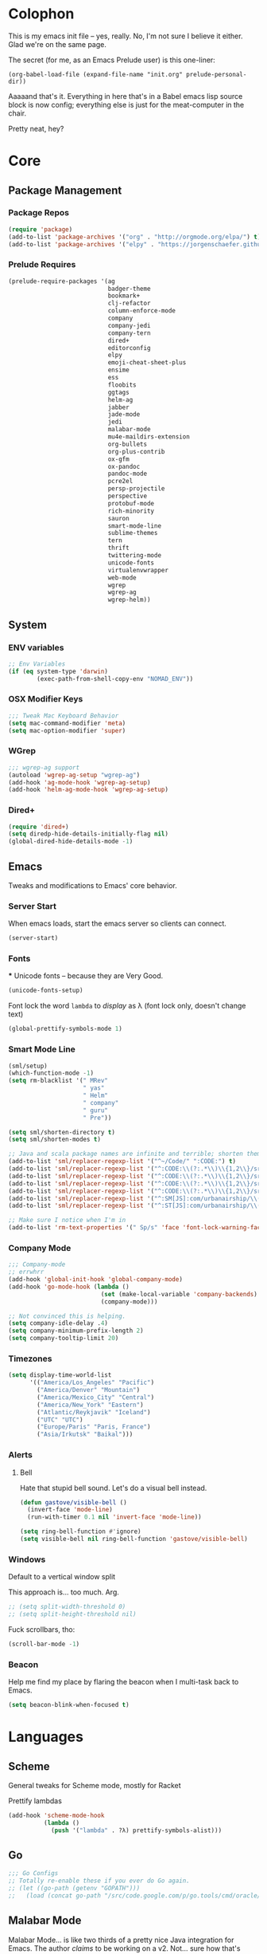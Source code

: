#+PROPERTY: header-args :results output silent

* Colophon

This is my emacs init file -- yes, really. No, I'm not sure I believe it
either. Glad we're on the same page.

The secret (for me, as an Emacs Prelude user) is this one-liner:

#+BEGIN_EXAMPLE
(org-babel-load-file (expand-file-name "init.org" prelude-personal-dir))
#+END_EXAMPLE

Aaaaand that's it. Everything in here that's in a Babel emacs lisp source block
is now config; everything else is just for the meat-computer in the chair.

Pretty neat, hey?

* Core

** Package Management
*** Package Repos
#+BEGIN_SRC emacs-lisp
(require 'package)
(add-to-list 'package-archives '("org" . "http://orgmode.org/elpa/") t)
(add-to-list 'package-archives '("elpy" . "https://jorgenschaefer.github.io/packages/"))
#+END_SRC

*** Prelude Requires
#+BEGIN_SRC emacs-lisp
  (prelude-require-packages '(ag
                              badger-theme
                              bookmark+
                              clj-refactor
                              column-enforce-mode
                              company
                              company-jedi
                              company-tern
                              dired+
                              editorconfig
                              elpy
                              emoji-cheat-sheet-plus
                              ensime
                              ess
                              floobits
                              ggtags
                              helm-ag
                              jabber
                              jade-mode
                              jedi
                              malabar-mode
                              mu4e-maildirs-extension
                              org-bullets
                              org-plus-contrib
                              ox-gfm
                              ox-pandoc
                              pandoc-mode
                              pcre2el
                              persp-projectile
                              perspective
                              protobuf-mode
                              rich-minority
                              sauron
                              smart-mode-line
                              sublime-themes
                              tern
                              thrift
                              twittering-mode
                              unicode-fonts
                              virtualenvwrapper
                              web-mode
                              wgrep
                              wgrep-ag
                              wgrep-helm))
#+END_SRC

** System
*** ENV variables
#+BEGIN_SRC emacs-lisp
  ;; Env Variables
  (if (eq system-type 'darwin)
          (exec-path-from-shell-copy-env "NOMAD_ENV"))
#+END_SRC
*** OSX Modifier Keys
#+BEGIN_SRC emacs-lisp
;;; Tweak Mac Keyboard Behavior
(setq mac-command-modifier 'meta)
(setq mac-option-modifier 'super)
#+END_SRC
*** WGrep
#+BEGIN_SRC emacs-lisp
;;; wgrep-ag support
(autoload 'wgrep-ag-setup "wgrep-ag")
(add-hook 'ag-mode-hook 'wgrep-ag-setup)
(add-hook 'helm-ag-mode-hook 'wgrep-ag-setup)
#+END_SRC
*** Dired+
#+BEGIN_SRC emacs-lisp
  (require 'dired+)
  (setq diredp-hide-details-initially-flag nil)
  (global-dired-hide-details-mode -1)
#+END_SRC

#+RESULTS:

** Emacs
Tweaks and modifications to Emacs' core behavior.

*** Server Start
When emacs loads, start the emacs server so clients can connect.
#+BEGIN_SRC emacs-lisp
  (server-start)
#+END_SRC
*** Fonts

***
Unicode fonts -- because they are Very Good.
#+BEGIN_SRC emacs-lisp
  (unicode-fonts-setup)
#+END_SRC

Font lock the word ~lambda~ to /display/ as λ (font lock only, doesn't change text)
#+BEGIN_SRC emacs-lisp
  (global-prettify-symbols-mode 1)
#+END_SRC
*** Smart Mode Line
#+BEGIN_SRC emacs-lisp
  (sml/setup)
  (which-function-mode -1)
  (setq rm-blacklist '(" MRev"
                       " yas"
                       " Helm"
                       " company"
                       " guru"
                       " Pre"))

  (setq sml/shorten-directory t)
  (setq sml/shorten-modes t)

  ;; Java and scala package names are infinite and terrible; shorten them.
  (add-to-list 'sml/replacer-regexp-list '("^~/Code/" ":CODE:") t)
  (add-to-list 'sml/replacer-regexp-list '("^:CODE:\\(?:.*\\)\\{1,2\\}/src/main/java/" ":SMJ:") t)
  (add-to-list 'sml/replacer-regexp-list '("^:CODE:\\(?:.*\\)\\{1,2\\}/src/test/java/" ":STJ:") t)
  (add-to-list 'sml/replacer-regexp-list '("^:CODE:\\(?:.*\\)\\{1,2\\}/src/main/scala/" ":SMS:") t)
  (add-to-list 'sml/replacer-regexp-list '("^:CODE:\\(?:.*\\)\\{1,2\\}/src/test/scala/" ":STS:") t)
  (add-to-list 'sml/replacer-regexp-list '("^:SM[JS]:com/urbanairship/\\(.*\\)/" ":M:\\1:") t)
  (add-to-list 'sml/replacer-regexp-list '("^:ST[JS]:com/urbanairship/\\(.*\\)/" ":T:\\1:") t)

  ;; Make sure I notice when I'm in
  (add-to-list 'rm-text-properties '(" Sp/s" 'face 'font-lock-warning-face))
#+END_SRC

*** Company Mode

#+BEGIN_SRC emacs-lisp
;;; Company-mode
;; errwhrr
(add-hook 'global-init-hook 'global-company-mode)
(add-hook 'go-mode-hook (lambda ()
                          (set (make-local-variable 'company-backends) '(company-go))
                          (company-mode)))

;; Not convinced this is helping.
(setq company-idle-delay .4)
(setq company-minimum-prefix-length 2)
(setq company-tooltip-limit 20)
#+END_SRC

*** Timezones

#+BEGIN_SRC emacs-lisp
    (setq display-time-world-list
          '(("America/Los_Angeles" "Pacific")
            ("America/Denver" "Mountain")
            ("America/Mexico_City" "Central")
            ("America/New_York" "Eastern")
            ("Atlantic/Reykjavik" "Iceland")
            ("UTC" "UTC")
            ("Europe/Paris" "Paris, France")
            ("Asia/Irkutsk" "Baikal")))
#+END_SRC

#+RESULTS:

*** Alerts

**** Bell
Hate that stupid bell sound. Let's do a visual bell instead.
#+BEGIN_SRC emacs-lisp
  (defun gastove/visible-bell ()
    (invert-face 'mode-line)
    (run-with-timer 0.1 nil 'invert-face 'mode-line))

  (setq ring-bell-function #'ignore)
  (setq visible-bell nil ring-bell-function 'gastove/visible-bell)
#+END_SRC

*** Windows
Default to a vertical window split

This approach is... too much. Arg.
#+BEGIN_SRC emacs-lisp
  ;; (setq split-width-threshold 0)
  ;; (setq split-height-threshold nil)
#+END_SRC

Fuck scrollbars, tho:
#+BEGIN_SRC emacs-lisp
  (scroll-bar-mode -1)
#+END_SRC
*** Beacon
Help me find my place by flaring the beacon when I multi-task back to Emacs.

#+BEGIN_SRC emacs-lisp
  (setq beacon-blink-when-focused t)
#+END_SRC

* Languages

** Scheme
General tweaks for Scheme mode, mostly for Racket

Prettify lambdas
#+BEGIN_SRC emacs-lisp
  (add-hook 'scheme-mode-hook
            (lambda ()
              (push '("lambda" . ?λ) prettify-symbols-alist)))
#+END_SRC
** Go
#+BEGIN_SRC emacs-lisp
;;; Go Configs
;; Totally re-enable these if you ever do Go again.
;; (let ((go-path (getenv "GOPATH")))
;;   (load (concat go-path "/src/code.google.com/p/go.tools/cmd/oracle/oracle.el")))
#+END_SRC

** Malabar Mode
Malabar Mode... is like two thirds of a pretty nice Java integration for
Emacs. The author /claims/ to be working on a v2. Not... sure how that's going for
him yet :P
#+BEGIN_SRC emacs-lisp
;; (require 'cedet)
;; (require 'semantic)
;; (load "semantic/loaddefs.el")
;; (semantic-mode 1);;
;; (require 'malabar-mode)
;; (add-to-list 'auto-mode-alist '("\\.java\\'" . malabar-mode))
#+END_SRC

** Clojure
#+BEGIN_SRC emacs-lisp
  ;;; Clojure
  ;; Enable refactoring support
  (require 'clj-refactor)
  (add-hook 'clojure-mode-hook
            (lambda ()
              (clj-refactor-mode 1)
              (add-hook 'cider-connected-hook #'cljr-update-artifact-cache)
              (add-hook 'cider-connected-hook #'cljr-warm-ast-cache)
              (cljr-add-keybindings-with-prefix "s-r")))

  (setq cider-repl-display-help-banner nil)
#+END_SRC

** Scala
#+BEGIN_SRC emacs-lisp
(require 'ensime)
(add-hook 'scala-mode-hook 'ensime-scala-mode-hook)
#+END_SRC

** Text Settings
#+BEGIN_SRC emacs-lisp
  ;;; Whitespace and Auto-Fill
  ;; Set auto-fill to 80 characters by default instead of 70
  (setq-default fill-column 80)

  ;; Disable whitespace-mode and enable auto-fill in prose-writing major modes
  (defun text-settings ()
    (whitespace-mode -1)
    (abbrev-mode -1)
    (turn-on-auto-fill)
    ;; I do not grok why or how, but this jerk is fucking up org capture:
    ;; (emoji-cheat-sheet-plus-display-mode)
    )

  ;; Don't clean up whitespace in markdown mode only
  (add-hook 'markdown-mode-hook
            (lambda ()
              (make-local-variable 'prelude-clean-whitespace-on-save)
              (setq-local prelude-clean-whitespace-on-save nil)))

  (add-hook 'org-mode-hook 'text-settings)
  (add-hook 'markdown-mode-hook 'text-settings)
  (add-hook 'rst-mode-hook 'text-settings)
#+END_SRC

** NXML Mode
#+BEGIN_SRC emacs-lisp
  (push 'nxml-mode sp-ignore-modes-list)
  (add-hook 'nxml-mode-hook
            (lambda ()
              (flyspell-mode-off)
              (define-key prelude-mode-map (kbd "C-c C-i") 'nxml-balanced-close-start-tag-inline)))
#+END_SRC

** JavaScript

*** TypeScript
#+BEGIN_SRC emacs-lisp
  (add-to-list 'auto-mode-alist '("\\.ts$" . typescript-mode))
#+END_SRC

*** JSX
:PROPERTIES:
:ORDERED:  t
:END:
#+BEGIN_SRC emacs-lisp
  ;; Syntax Highlighting
  (add-to-list 'auto-mode-alist '("\\.jsx$" . web-mode))
  (defadvice web-mode-highlight-part (around tweak-jsx activate)
    (if (equal web-mode-content-type "jsx")
        (let ((web-mode-enable-part-face nil))
          ad-do-it)
      ad-do-it))

  ;; Linting
  (eval-after-load "flycheck"
    '(progn
       (flycheck-define-checker jsxhint-checker
         "A JSX syntax and style checker based on JSXHint."

         :command ("jsxhint" source)
         :error-patterns
         ((error line-start (1+ nonl) ": line " line ", col " column ", " (message) line-end))
         :modes (web-mode))))

  (flycheck-add-mode 'javascript-eslint 'web-mode)
  (add-hook 'web-mode-hook (lambda ()
                             (tern-mode t)
                             (subword-mode)))

  (add-to-list 'company-backends 'company-tern)
#+END_SRC

** Python
#+BEGIN_SRC emacs-lisp
  ;; Use IPython as my python interpreter
  (setq
   python-shell-interpreter "ipython"
   python-shell-interpreter-args ""
   python-shell-prompt-regexp "In \\[[0-9]+\\]: "
   python-shell-prompt-output-regexp "Out\\[[0-9]+\\]: "
   python-shell-completion-setup-code
   "from IPython.core.completerlib import module_completion"
   python-shell-completion-module-string-code
   "';'.join(module_completion('''%s'''))\n"
   python-shell-completion-string-code
   "';'.join(get_ipython().Completer.all_completions('''%s'''))\n")

  (elpy-enable)
  ;; Enable virtualenvwrapper.el
  ;; (venv-initialize-interactive-shells)
  ;; (setq venv-location "~/.python_virtualenvs/")

  ;; Not sure I dig Jedi at the moment. Can't figure out how to get it
  ;; to place nice with my themes, so it's a bit eye-scalding. Will
  ;; re-enable later if I figure out the visuals.
  ;; Jedi-Mode
  ;; (require 'jedi)
  ;; (add-hook 'python-mode-hook 'jedi:setup)
  ;; (add-hook 'python-mode-hook
  ;;           (lambda ()
  ;;             (whitespace-mode -1)
  ;;             (column-enforce-mode)
  ;;             (if (bound-and-true-p anaconda-mode)
  ;;                 (anaconda-mode))
  ;;             (setq jedi:complete-on-dot t)
  ;;             (add-to-list 'company-backends 'company-jedi)))

  ;; Virtualenvs
  ;; (add-hook 'python-mode-hook
  ;;           (lambda ()
  ;;             (hack-local-variables)
  ;;             (when (boundp 'project-venv-name)
  ;;               (venv-workon project-venv-name))))

  ;; (add-hook 'venv-postactivate-hook
  ;;           (lambda ()
  ;;             (let ((env-bin-path (concat (getenv "VIRTUAL_ENV") "bin/postactivate.el")))
  ;;               (when (file-exists-p env-bin-path)
  ;;                 (load env-bin-path)))))

  ;; (setq-default mode-line-format (cons '(:exec venv-current-name) mode-line-format)) ;
#+END_SRC

#+RESULTS:

** web-mode
#+BEGIN_SRC emacs-lisp
(eval-after-load "web-mode"
  '(progn

    (add-to-list 'auto-mode-alist '("\\.phtml\\'" . web-mode))
    (add-to-list 'auto-mode-alist '("\\.tpl\\.php\\'" . web-mode))
    (add-to-list 'auto-mode-alist '("\\.[gj]sp\\'" . web-mode))
    (add-to-list 'auto-mode-alist '("\\.as[cp]x\\'" . web-mode))
    (add-to-list 'auto-mode-alist '("\\.erb\\'" . web-mode))
    (add-to-list 'auto-mode-alist '("\\.mustache\\'" . web-mode))
    (add-to-list 'auto-mode-alist '("\\.djhtml\\'" . web-mode))

    (defun my-web-mode-hook ()
      (setq web-mode-enable-auto-pairing nil)
      (setq web-mode-code-indent-offset 4))

    (add-hook 'web-mode-hook  'my-web-mode-hook)

    (defun sp-web-mode-is-code-context (id action context)
      (when (and (eq action 'insert)
                 (not (or (get-text-property (point) 'part-side)
                          (get-text-property (point) 'block-side))))

        t))

    (sp-local-pair 'web-mode "<" nil :when '(sp-web-mode-is-code-context))))
#+END_SRC

* Tools
Things I use directly.
** Big

*** Magit
Magit has a long warning it shows these days; I've seen it. Turn it off.
#+BEGIN_SRC emacs-lisp
  (setq magit-last-seen-setup-instructions "1.4.0"
        magit-branch-read-upstream-first t
        magit-branch-arguments nil
        magit-push-arguments '("--set-upstream")
        magit-push-always-verify nil
        magit-revert-buffers t)
#+END_SRC
: t

*** Helm
#+BEGIN_SRC emacs-lisp
(setq helm-split-window-in-side-p t
      helm-split-window-default-side 'below)
#+END_SRC
*** Twittering Mode
#+BEGIN_SRC emacs-lisp
(setq twittering-icon-mode t)
(setq twittering-use-master-password t)
(setq twittering-use-icon-storage t)
#+END_SRC

*** Projectile
#+BEGIN_SRC emacs-lisp
;;; Projectile
(setq projectile-remember-window-configs t
        projectile-switch-project-action 'projectile-dired

        ;; https://github.com/bbatsov/projectile/issues/523
        projectile-mode-line " Projectile")

(persp-mode)
(require 'persp-projectile)
(define-key projectile-mode-map (kbd "C-c p p") 'projectile-persp-switch-project)
#+END_SRC

*** Bookmark+
#+BEGIN_SRC emacs-lisp
  (require 'bookmark+)
  (setq bookmark-default-file "~/Dropbox/emacs/gifs.bmk"
        bmkp-last-as-first-bookmark-file nil)
#+END_SRC

*** ERC
#+BEGIN_SRC emacs-lisp
;;; Code:
;; Setup ERC
(setq erc-autojoin-channels-alist '(("freenode.net"
                                     "#emacs" "#clojure"))
      erc-nick "gastove")

#+END_SRC

*** Org Mode
#+BEGIN_SRC emacs-lisp
  ;; For reasons I can't grok at all, Prelude seems to disable some org keyboard
  ;; shortcuts. Let's fix that.
  (defun org-bindings ()
    (define-key prelude-mode-map (kbd "C-c /") 'org-sparse-tree)
    (define-key prelude-mode-map [(control shift return)] 'org-insert-todo-heading-respect-content)
    (define-key prelude-mode-map (kbd "M-S-<up>") 'org-move-subtree-up)
    (define-key prelude-mode-map (kbd "M-S-<down>") 'org-move-subtree-down))

  (defun add-pcomplete-to-capf ()
    (add-hook 'completion-at-point-functions 'pcomplete-completions-at-point nil t))

  (add-hook 'org-mode-hook
            (lambda ()
              ;; Make sure auto-fill-mode is on. Pretty much always need it.
              (turn-on-auto-fill)
                                          ;
              ;; Prettier bullets
              (org-bullets-mode 1)

              ;; Keybindings
              (org-bindings)

              ;; Dramatically improve company completion in org
              ;; Org uses the `pcomplete' system; wire it up
              (add-pcomplete-to-capf)))

  ;; TODO Keyword states:
  ;; > In-Progress states: BACKLOG, TODO, DOING, BLOCKED
  ;; > Finished states:    DONE, IMPOSSIBLE, CANCELLED
  (setq org-todo-keywords
        '((sequence "BACKLOG(k)")
          (sequence "TODO(t)" "DOING(o)" "|" "DONE(d)")
          (sequence "BLOCKED(b)" "|" "UNBLOCKED (u)" "CANCELLED(c)" "IMPOSSIBLE(i)")))

  (setq org-todo-keyword-faces
        '(("TODO" . org-todo)
          ("DOING" . org-todo)
          ("BACKLOG" . org-todo)
          ("BLOCKED" . org-warning)
          ("CANCELLED" . org-done)
          ("IMPOSSIBLE" . org-done)
          ("DONE" . org-done)))

  ;; Jump and Sparse-Tree contexts
  (push  '(org-goto . local) org-show-context-detail)
  (push '(tags-tree . local) org-show-context-detail)

  ;; Support for Babel Mode code blocks
  ;; NOTE: requires the addition of the org elpa repo!
  (org-babel-do-load-languages
   'org-babel-load-languages
   '((python . t)
     (emacs-lisp . t)
     (java . t)
     (sh . t)
     (R . t)
     (scala . t)
     (scheme . t)
     (sql . t)))

  ;; Smartparens pairs!
  (sp-local-pair 'org-mode "~" "~" :wrap "C-~")
  ;; This one turns out to pretty much be a pain in the ass:
  ;; (sp-local-pair 'org-mode "/" "/")
  (sp-local-pair 'org-mode "*" "*" :wrap "C-*")

  ;; Config org export backends
  (setq org-export-backends
        `(beamer
          ascii
          md
          pandoc
          gfm
          deck
          html
          gnuplot))

  ;; Org Togglings
  ;; Export defaults: no table of contents, no numbered headers, don't convert ^
  ;; or _ to superscripts
  (setq org-export-with-section-numbers nil
        org-export-with-sub-superscripts nil
        org-export-with-toc nil

        ;; Don't ask before src block eval
        org-confirm-babel-evaluate nil

        ;; Refiling defaults
        org-refile-targets '((org-agenda-files :maxlevel . 5))
        org-refile-allow-creating-parent-nodes 'confirm

        org-agenda-text-search-extra-files '(agenda-archives)

        ;; Hide org emphasis marks
        org-hide-emphasis-markers t

        ;; Start indented
        org-startup-indented t

        ;; Stop folding. Just... stop.
        org-startup-folded t

        ;; Fontify inside code blocks
        org-src-fontify-natively t)

  ;; org-mime for composing emails
  (require 'org-mime)

  ;;; org-capture
  ;; Keyboard Shortcut
  (global-set-key (kbd "C-c c") 'org-capture)

  ;; default notes file
  (setq org-default-notes-file "~/Dropbox/org-docs/cotidienne.org")

  ;; Templates
  (setq org-capture-templates
        `(("t" "Todo" entry (file+headline "" "General To-Dos")
           "** TODO %?\n")
          ("f" "File-Todo" entry (file+headline "" "General To-Dos")
           "** TODO %?\n %i\n %A\n")
          ("e" "Email" entry (file+headline "" "General To-Dos")
           ,(string-join '("** TODO Reply to %:from re:%?"
                           "DEADLINE: <%(org-read-date nil nil \"+1d\")>"
                           "\%i"
                           "%a\n")
                         "\n"))
          ("g" "Log" entry (file+headline "" "Log") "** email%?\n %l")))
#+END_SRC

#+RESULTS:
: org-mime

*** Jabber
#+BEGIN_SRC emacs-lisp
  ;; Gchat!
  (setq jabber-account-list
        '(("gastove@gmail.com"
           (:network-server . "talk.google.com")
           (:connection-type . ssl)
           (:port . 5223))))

  (setq jabber-history-enabled t
        jabber-vcard-avatars-retrieve nil
        jabber-chat-buffer-show-avatar nil
        jabber-roster-show-bindings nil
        jabber-show-offline-contacts nil
        jabber-auto-reconnect t
        jabber-roster-show-title nil
        jabber-alert-presence-message-function 'jabber-presence-only-chat-open-message
        jabber-use-global-history t
        jabber-global-history-filename (locate-user-emacs-file "var/jabber.log"))

  (add-hook 'jabber-chat-mode-hook
            (lambda ()
              (turn-on-flyspell)
              (emoji-cheat-sheet-plus-display-mode)
              (toggle-word-wrap 1)
              (if truncate-lines (toggle-truncate-lines))))
#+END_SRC
*** mu4e
#+BEGIN_SRC emacs-lisp
    ;;; mu4e-configs.el --- My mu4e configs
    ;;
    ;; Reference:
    ;; http://kirang.in/2014/11/13/emacs-as-email-client-with-offlineimap-and-mu4e-on-osx/

    ;; Re-enable C-x m for email (nerfs eshell, which I never use)
    (global-set-key (kbd "C-x m") 'compose-mail)

    ;; Load mu4e
    (add-to-list 'load-path "/usr/local/share/emacs/site-lisp/mu4e")

    ;; Requirements and setup
    (require 'mu4e)
    (require 'mu4e-maildirs-extension) ;; Get a maildirs view in the mu4e-summary
    (require 'mu4e-contrib) ;; For nicely formatted HTML emails
    (require 'org-mu4e) ;; Save mu4e messages as org links

    ;; Basic mu4e configuration
    (setq mu4e-maildir "~/.Mail"
          mu4e-drafts-folder "/gastove@gmail.com/[Gmail].Drafts"
          mu4e-sent-folder   "/gastove@gmail.com/[Gmail].Sent Mail"

          ;; don't save message to Sent Messages, Gmail/IMAP/Offlineimap takes care of this
          mu4e-sent-messages-behavior 'delete

          ;; Let offlineimap's autorefresh handle getting new mail, but automatically re-index:
          mu4e-get-mail-command "offlineimap"

          ;; Make mu4e the default user agent
          mail-user-agent 'mu4e-user-agent

          ;; fetch mail every 5 mins
          mu4e-update-interval 300

          ;; Name, main email address
          user-mail-address "gastove@gmail.com"
          user-full-name  "Ross Donaldson"

          ;; Signature
          mu4e-compose-signature (concat "Cheers,\n"
                                         "Ross\n")

          ;; ISO date format for headers
          mu4e-headers-date-format "%Y-%m-%d"

          ;; Convert HTML emails to nicely readable text
          mu4e-html2text-command 'mu4e-shr2text

          ;; Technically not mu4e, but shr is hard to read:
          shr-color-visible-luminance-min 80

          ;; If the same email is in two different folders, don't show it twice
          ;; in search results
          mu4e-headers-skip-duplicates t

          ;; Show images inline
          mu4e-view-show-images t

          ;; Silence the damn minibuffer updates
          mu4e-hide-index-messages t

          ;; Filter autocomplete addresses more intelligently
          mu4e-compose-complete-only-after "2013-01-01"

          ;; Capture better
          org-mu4e-link-query-in-headers-mode nil)

    ;; use imagemagick, if available
    (when (fboundp 'imagemagick-register-types)
      (imagemagick-register-types))


    ;; Get a view of unread messages by maildir in the summary view
    (mu4e-maildirs-extension)

    ;; add option to view html message in a browser
    ;; `aV` in view to activate
    (add-to-list 'mu4e-view-actions
                 '("ViewInBrowser" . mu4e-action-view-in-browser) t)



    ;; configuration for sending mail
    (setq message-send-mail-function
          ;; Send via postfix
          'sendmail-send-it

          ;; By default, the gnus composer (which mu4e uses also) doesn't correctly
          ;; write FROM headers. Let's fix that. (Required to correctly dispatch to
          ;; multiple sending accounts with postfix.)
          mail-specify-envelope-from t
          mail-envelope-from 'header)

    ;; Message Composition settings
    (add-hook 'mu4e-compose-mode-hook
              (lambda ()
                (auto-fill-mode -1)
                (whitespace-mode -1)))

    ;; The mu4e interface
    ;; Single-character shortcuts
    (setq mu4e-maildir-shortcuts
          '(("/gastove@gmail.com/INBOX"               . ?i)
            ("/gastove@gmail.com/[Gmail].Important"   . ?I)
            ("/gastove@gmail.com/[Gmail].Sent Mail"   . ?s)))


    ;; Tweak bookmarked queries
    (add-to-list 'mu4e-bookmarks `(,(string-join
                                     '("flag:unread"
                                       "AND date:today..now"
                                       "NOT maildir:/ross@urbanairship.com/Githubs"
                                       "NOT maildir:'/ross@urbanairship.com/Sales Deals'"
                                       "AND m:/ross@urbanairship.com/INBOX")
                                     " ")
                                   "Today's work unreads" ?i))
    (add-to-list 'mu4e-bookmarks `(,(string-join
                                     '("flag:unread"
                                       "AND m:/gastove@gmail.com/INBOX"
                                       "AND date:today..now")
                                     " ") "Today's Personal Unreads" ?h))
    (add-to-list 'mu4e-bookmarks `(,(string-join
                                     '("flag:unread"
                                       "AND m:/gastove@gmail.com/INBOX"
                                       "AND date:today..now"
                                       "OR flag:unread"
                                       "AND m:/ross@urbanairship.com/INBOX"
                                       "AND date:today..now")
                                     " ") "Today's Unreads" ?u))
    (add-to-list 'mu4e-bookmarks `(,(string-join
                                     '("m:/gastove@gmail.com/INBOX"
                                       "AND date:10d..now"
                                       "or m:/ross@urbanairship.com/INBOX"
                                       "AND date:10d..now")
                                     " ") "Working Mail" ?w))

    ;; Switch accounts
    (defvar my-mu4e-account-alist
      '(("gastove@gmail.com"
         (mu4e-drafts-folder "/gastove@gmail.com/[Gmail].Drafts")
         (mu4e-sent-folder   "/gastove@gmail.com/[Gmail].Sent Mail")
         (user-mail-address "gastove@gmail.com"))
        ("ross@urbanairship.com"
         (mu4e-drafts-folder "/ross@urbanairship.com/[Gmail].Drafts")
         (mu4e-sent-folder   "/ross@urbanairship.com/[Gmail].Sent Mail")
         (user-mail-address "ross@urbanairship.com"))))

    (defun my-mu4e-set-account ()
      "Set the account for composing a message."
      (let* ((account
              (if mu4e-compose-parent-message
                  (let ((maildir (mu4e-message-field mu4e-compose-parent-message :maildir)))
                    (string-match "/\\(.*?\\)/" maildir)
                    (match-string 1 maildir))
                (completing-read (format "Compose with account: (%s) "
                                         (mapconcat #'(lambda (var) (car var))
                                                    my-mu4e-account-alist "/"))
                                 (mapcar #'(lambda (var) (car var)) my-mu4e-account-alist)
                                 nil t nil nil (caar my-mu4e-account-alist))))
             (account-vars (cdr (assoc account my-mu4e-account-alist))))
        (if account-vars
            (mapc #'(lambda (var)
                      (set (car var) (cadr var)))
                  account-vars)
          (error "No email account found"))))

    (add-hook 'mu4e-compose-pre-hook 'my-mu4e-set-account)
#+END_SRC

*** Flycheck
YAY CUSTOM CHECKERS oh fucking boy

#+BEGIN_SRC emacs-lisp
  (eval-after-load "flycheck"
    '(progn
       (flycheck-def-config-file-var javascript-builderrc javascript-builder nil
         :safe #'stringp
         :package-version '(flycheck . "0.20"))

       (flycheck-define-checker javascript-builder
         "Here is a doctstring ARE YOU HAPPY NOW"
         :command ("builder"
                   (config-file "--builderrc" javascript-builderrc)
                   "run" "lint" source-original)
         :standard-input t
         :error-parser flycheck-parse-checkstyle
         ;; Cribbed shamelessly from the definition of javascript-eslint
         :error-filter (lambda (errors)
                         (seq-do (lambda (err)
                                   ;; Parse error ID from the error message
                                   (setf (flycheck-error-message err)
                                         (replace-regexp-in-string
                                          (rx " ("
                                              (group (one-or-more (not (any ")"))))
                                              ")" string-end)
                                          (lambda (s)
                                            (setf (flycheck-error-id err)
                                                  (match-string 1 s))
                                            "")
                                          (flycheck-error-message err))))
                                 (flycheck-sanitize-errors errors))
                         errors)
         :modes (js-mode js-jsx-mode js2-mode js2-jsx-mode js3-mode web-mode)
         :next-checkers ((warning . javascript-jscs)))

       ;; Enable the checker
       (add-to-list 'flycheck-checkers 'javascript-builder)
       (flycheck-add-mode 'javascript-builder 'web-mode)))
#+END_SRC
*** ESS
#+BEGIN_SRC emacs-lisp
(require 'ess-site)
(add-to-list 'ess-style-alist
             '(my-RRR (ess-indent-level . 2)
                      (ess-first-continued-statement-offset . 2)
                      ;; (ess-first-continued-statement-offset . 0)
                      (ess-continued-statement-offset . 0)
                      ;; (ess-continued-statement-offset . 4)
                      (ess-brace-offset . 0)
                      (ess-arg-function-offset . 4)
                      (ess-arg-function-offset-new-line . '(4))
                      (ess-expression-offset . 4)
                      (ess-else-offset . 0)
                      (ess-close-brace-offset . 0)))

(setq ess-default-style 'my-RRR)
#+END_SRC

** Small

*** Pandoc Mode
A handy little utility for interacting with Pandoc.
#+BEGIN_SRC emacs-lisp
  ;; (add-hook 'markdown-mode-hook 'pandoc-mode)
  ;; (add-hook 'org-mode-hook 'pandoc-mode)
  ;; (add-hook 'pandoc-mode-hook 'pandoc-load-default-settings)
#+END_SRC
*** Flip Tables
#+BEGIN_SRC emacs-lisp
(defvar load-personal-config-list)
(setq load-personal-config-list '("/flip-tables.el"))
(mapc (lambda (rmd-file-name)
        (load (concat prelude-personal-dir rmd-file-name)))
      load-personal-config-list)

;; Old:
;;(setq load-personal-config-list '(
;;                                "/jsl-checker.el"
;;                                  "/evil.el"      ;; Disable for now, fucks w/ cider
;;                                  "/jsx-configs.el"
;;                                  "/work.el"            ;; Contains work erc configs too.
;;                                  "/python-configs.el"
;;                                  "/erc-configs.el"
;;                                  "/ess-configs.el"
;;                                  "/jsx-configs.el"
;;                                  "/jabber-configs.el"
;;                                  "/web-mode-configs.el"
;;                                  "/flip-tables.el"
;;                                  "/custom-fns.el"
;;                                  "/mu4e-configs.el"
;;))
#+END_SRC
*** PCRE Regex Support
#+BEGIN_SRC emacs-lisp
;; PCRE Regexes
(rxt-global-mode)
#+END_SRC
*** Smart Parens

#+BEGIN_SRC emacs-lisp
(smartparens-global-mode t)
#+END_SRC

*** Yasnippet
#+BEGIN_SRC emacs-lisp
(yas-global-mode 1)
;; Tell yas to use system autocomplete instead of an f'ed-up X window:
(setq yas-prompt-functions '(yas-completing-prompt))
#+END_SRC

*** Sauron
#+BEGIN_SRC emacs-lisp
  (require 'sauron)
  ;; 1: On OSX, there's no dbus, so don't try to load it.
  ;; 2: On Ubuntu, there _is_ dbus, so use it to get mu new mail updates from cron
  (if (eq system-type 'darwin)
      (setq sauron-modules '(sauron-jabber sauron-erc sauron-org sauron-twittering sauron-notifications))
    (setq sauron-dbus-cookie 1))

  (setq sauron-separate-frame nil
        sauron-nick-insensitivity 300)

  (add-hook 'sauron-event-block-functions
            (lambda (origin prio msg &optional props)
              (and
               (eq 'twittering origin)
               (string-match "^[[:digit:]]* new tweets" msg))))

  ;; Turn on sauron on emacs start
  (sauron-start-hidden)
  (define-key prelude-mode-map (kbd "C-M-?") 'sauron-toggle-hide-show)
#+END_SRC

*** Editorconfig
#+BEGIN_SRC emacs-lisp
  (when (executable-find "editorconfig")
    (editorconfig-mode 1))
#+END_SRC
*** GGTags
Provides considerably better definition lookup in a lot of languages; p. good
for the Jabbas, Shell, and a bunch of things I don't have to read like C.
#+BEGIN_SRC emacs-lisp
  ;; C, C++, and Java
  (add-hook 'c-mode-common-hook
            (lambda ()
              (when (derived-mode-p 'c-mode 'c++-mode 'java-mode)
                (ggtags-mode 1))))

  ;; Python
  (add-hook 'python-mode-hook
            (lambda ()
              (ggtags-mode 1)))

  ;; Shell
  (add-hook 'sh-mode-hook
            (lambda ()
              (ggtags-mode 1)))

  ;; Elisp
  (add-hook 'lisp-mode-hook
            (lambda ()
              (ggtags-mode 1)))

#+END_SRC

#+RESULTS:
| lambda | nil | (ggtags-mode 1) |

* Functions

** Rotate Windows
#+BEGIN_SRC emacs-lisp
(defun toggle-window-split ()
  (interactive)
  (if (= (count-windows) 2)
      (let* ((this-win-buffer (window-buffer))
             (next-win-buffer (window-buffer (next-window)))
             (this-win-edges (window-edges (selected-window)))
             (next-win-edges (window-edges (next-window)))
             (this-win-2nd (not (and (<= (car this-win-edges)
                                         (car next-win-edges))
                                     (<= (cadr this-win-edges)
                                         (cadr next-win-edges)))))
             (splitter
              (if (= (car this-win-edges)
                     (car (window-edges (next-window))))
                  'split-window-horizontally
                'split-window-vertically)))
        (delete-other-windows)
        (let ((first-win (selected-window)))
          (funcall splitter)
          (if this-win-2nd (other-window 1))
          (set-window-buffer (selected-window) this-win-buffer)
          (set-window-buffer (next-window) next-win-buffer)
          (select-window first-win)
          (if this-win-2nd (other-window 1))))))

(global-set-key (kbd "C-x |") 'toggle-window-split)
#+END_SRC

** Insert ISO Date
#+BEGIN_SRC emacs-lisp
(defun insert-iso-date ()
  (interactive)
  (insert (format-time-string "%Y-%m-%d" (current-time))))

(global-set-key (kbd "C-x j") 'insert-iso-date)
#+END_SRC

** comment-dwim
#+BEGIN_SRC emacs-lisp
(defun comment-dwim-line (&optional arg)
  "Replacement for the `comment-dwim' command.

If no region is selected and current line is not blank
        and we are not at the end of the line, then comment
        current line.  Replaces default behaviour of
        `comment-dwim', when it inserts comment at the end of the
        line.  With an argument, passes ARG to `comment-dwim'"
  (interactive "*P")
  (comment-normalize-vars)
  (if (and (not (region-active-p)) (not (looking-at "[ \t]*$")))
      (comment-or-uncomment-region (line-beginning-position) (line-end-position))
    (comment-dwim arg)))

(global-set-key (kbd "M-;") `comment-dwim-line)
#+END_SRC

** Marked.app
Assumes you're on a Mac, and have Marked.app installed.
#+BEGIN_SRC emacs-lisp
(defun markdown-preview-file ()
  "Run Marked on the current file and revert the buffer."
  (interactive)
  (shell-command
   (format "open -a '/Applications/Marked 2.app' %s"
           (shell-quote-argument (buffer-file-name)))))
(global-set-key (kbd "C-c m") 'markdown-preview-file)
#+END_SRC

#+RESULTS:
: markdown-preview-file

* Work
#+BEGIN_SRC emacs-lisp
  (let ((work-configs (expand-file-name ".work.el" (getenv "HOME"))))
   (when (file-exists-p work-configs)
     (load-file work-configs)))
#+END_SRC

#+RESULTS:
: sql-connect-preset-by-name
